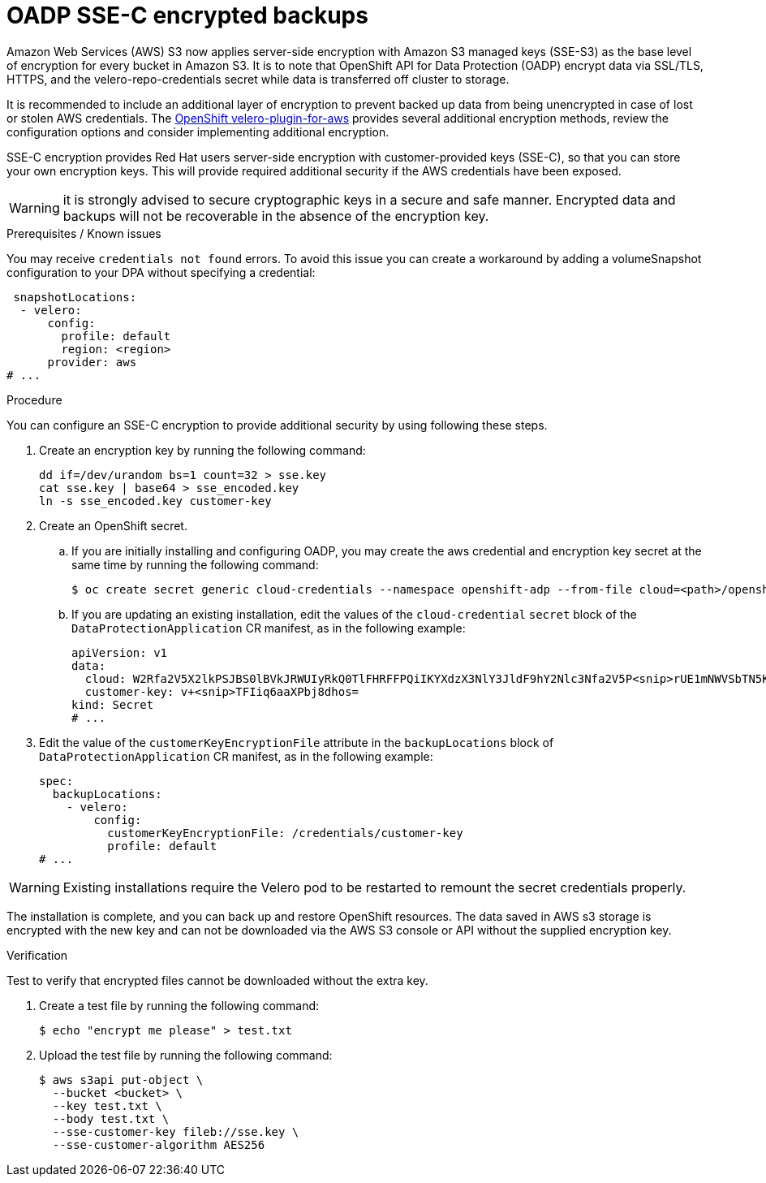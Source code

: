 // Module included in the following assemblies:
//
// * backup_and_restore/application_backup_and_restore/installing/installing-oadp-aws.adoc
// * backup_and_restore/application_backup_and_restore/installing/installing-oadp-azure.adoc
// * backup_and_restore/application_backup_and_restore/installing/installing-oadp-gcp.adoc
// * backup_and_restore/application_backup_and_restore/installing/installing-oadp-mcg.adoc
// * backup_and_restore/application_backup_and_restore/installing/installing-oadp-ocs.adoc

:_mod-docs-content-type: PROCEDURE
[id="oadp-ssec-encrypted-backups_{context}"]
= OADP SSE-C encrypted backups

Amazon Web Services (AWS) S3 now applies server-side encryption with Amazon S3 managed keys (SSE-S3) as the base level of encryption for every bucket in Amazon S3. It is to note that OpenShift API for Data Protection (OADP) encrypt data via SSL/TLS, HTTPS, and the velero-repo-credentials secret while data is transferred off cluster to storage.

It is recommended to include an additional layer of encryption to prevent backed up data from being unencrypted in case of lost or stolen AWS credentials. The https://github.com/openshift/velero-plugin-for-aws/blob/konveyor-dev/backupstoragelocation.md[OpenShift velero-plugin-for-aws] provides several additional encryption methods, review the configuration options and consider implementing additional encryption.

SSE-C encryption provides Red Hat users server-side encryption with customer-provided keys (SSE-C), so that you can store your own encryption keys. This will provide required additional security if the AWS credentials have been exposed.

[WARNING]
====
it is strongly advised to secure cryptographic keys in a secure and safe manner. Encrypted data and backups will not be recoverable in the absence of the encryption key.
====

.Prerequisites / Known issues

You may receive `credentials not found` errors. To avoid this issue you can create a workaround by adding a volumeSnapshot configuration to your DPA without specifying a credential:
[source,yaml]
----
 snapshotLocations:
  - velero:
      config:
        profile: default
        region: <region>
      provider: aws
# ...
----

.Procedure

You can configure an SSE-C encryption to provide additional security by using following these steps.

. Create an encryption key by running the following command:
+
[source,terminal]
----
dd if=/dev/urandom bs=1 count=32 > sse.key
cat sse.key | base64 > sse_encoded.key
ln -s sse_encoded.key customer-key
----

. Create an OpenShift secret.

.. If you are initially installing and configuring OADP, you may create the aws credential and encryption key secret at the same time by running the following command:
+
[source,terminal]
----
$ oc create secret generic cloud-credentials --namespace openshift-adp --from-file cloud=<path>/openshift_aws_credentials,customer-key=<path>/sse_encoded.key
----

.. If you are updating an existing installation, edit the values of the `cloud-credential` `secret` block of the `DataProtectionApplication` CR manifest, as in the following example:
+
[source,yaml]
----
apiVersion: v1
data:
  cloud: W2Rfa2V5X2lkPSJBS0lBVkJRWUIyRkQ0TlFHRFFPQiIKYXdzX3NlY3JldF9hY2Nlc3Nfa2V5P<snip>rUE1mNWVSbTN5K2FpeWhUTUQyQk1WZHBOIgo=
  customer-key: v+<snip>TFIiq6aaXPbj8dhos=
kind: Secret
# ...
----

. Edit the value of the `customerKeyEncryptionFile` attribute in the `backupLocations` block of `DataProtectionApplication` CR manifest, as in the following example:

+
[source,yaml]
----
spec:
  backupLocations:
    - velero:
        config:
          customerKeyEncryptionFile: /credentials/customer-key
          profile: default
# ...
----

[WARNING]
====
Existing installations require the Velero pod to be restarted to remount the secret credentials properly.
====

The installation is complete, and you can back up and restore OpenShift resources. The data saved in AWS s3 storage is encrypted with the new key and can not be downloaded via the AWS S3 console or API without the supplied encryption key.

.Verification

Test to verify that encrypted files cannot be downloaded without the extra key.

. Create a test file by running the following command:

+
[source,terminal]
----
$ echo "encrypt me please" > test.txt
----

. Upload the test file by running the following command:

+
[source,terminal]
----
$ aws s3api put-object \
  --bucket <bucket> \
  --key test.txt \
  --body test.txt \
  --sse-customer-key fileb://sse.key \
  --sse-customer-algorithm AES256
----
